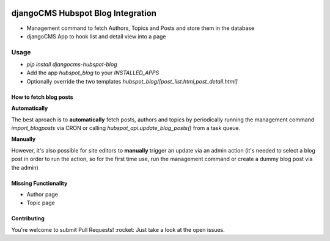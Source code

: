 .. image:: https://badge.fury.io/py/djangocms-hubspot-blog.svg
    :target: https://badge.fury.io/py/djangocms-hubspot-blog
    
==================================
djangoCMS Hubspot Blog Integration
==================================

- Management command to fetch Authors, Topics and Posts and store them in the database    
- djangoCMS App to hook list and detail view into a page

Usage
==================================

- `pip install djangocms-hubspot-blog`     
- Add the app `hubspot_blog` to your `INSTALLED_APPS`    
- Optionally override the two templates `hubspot_blog/[post_list.html,post_detail.html]`    

How to fetch blog posts
-----------------------
**Automatically**

The best aproach is to **automatically** fetch posts, authors and topics by
periodically running the management command `import_blogposts` via CRON
or calling `hubspot_api.update_blog_posts()` from a task queue.

**Manually**

However, it's also possible for site editors to **manually** trigger an
update via an admin action (it's needed to select a blog post in order
to run the action, so for the first time use, run the management command or create a dummy blog post via the admin)

Missing Functionality
-------------------------
- Author page    
- Topic page    

Contributing
----------------
You're welcome to submit Pull Requests! :rocket:
Just take a look at the open issues.
